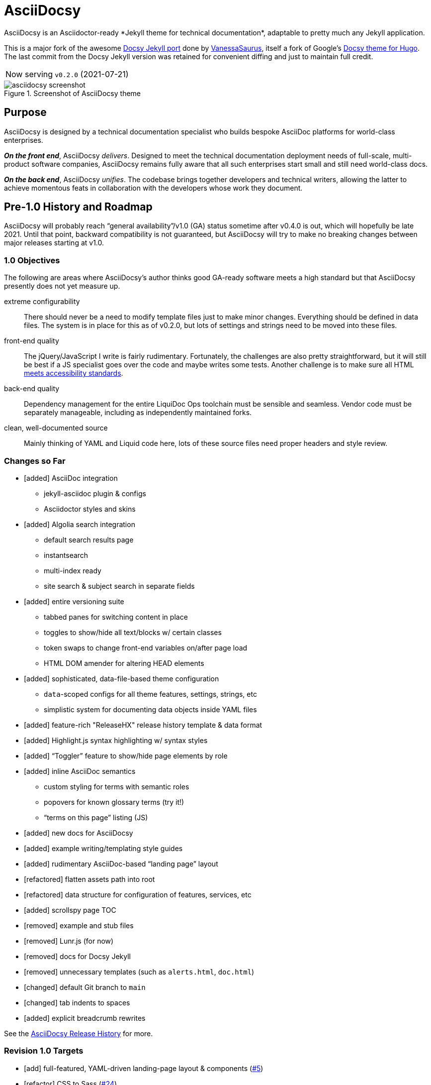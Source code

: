= AsciiDocsy
// tag::globals[]
:prod_vrsn_this: 0.2.0
:prod_date_this: 2021-07-21
:prod_vrsn_next: 0.3.0
:experimental:
:imagesdir: images
:forked_source_www: https://vsoch.github.io
:theme_demo_www: https://asciidocsy.netlify.app
:theme_docs_www: https://asciidocsy.netlify.app/docs
:theme_docs-bootstrapping_www: {theme_docs_www}/theme/setup/bootstrap
:theme_repo_www: https://github.com/DocOps/asciidocsy-jekyll-theme
:theme_repo_git: git@github.com:DocOps/asciidocsy-jekyll-theme.git
:project_issues_path: https://github.com/DocOps/asciidocsy-jekyll-theme/issues
// end::globals[]
ifndef::env-github[:icons: font]
ifdef::env-github[]
:status:
:caution-caption: :fire:
:important-caption: :exclamation:
:note-caption: :paperclip:
:tip-caption: :bulb:
:warning-caption: :warning:
endif::[]
// tag::overview[]
// tag::opener[]
AsciiDocsy is an Asciidoctor-ready *Jekyll theme for technical documentation*, adaptable to pretty much any Jekyll application.
// end::opener[]

This is a major fork of the awesome link:https://github.com/vsoch/docsy-jekyll[Docsy Jekyll port] done by link:{forked_source_www}[VanessaSaurus], itself a fork of Google's link://www.docsy.dev[Docsy theme for Hugo].
The last commit from the Docsy Jekyll version was retained for convenient diffing and just to maintain full credit.

[horizontal]
Now serving:: `v{prod_vrsn_this}` ({prod_date_this})

image::asciidocsy-screenshot.png[title='Screenshot of AsciiDocsy theme']

== Purpose
// tag::purpose[]
AsciiDocsy is designed by a technical documentation specialist who builds bespoke AsciiDoc platforms for world-class enterprises.

[.case]*_On the front end_*, AsciiDocsy [.buz]_delivers_.
Designed to meet the technical documentation deployment needs of full-scale, multi-product software companies, AsciiDocsy remains fully aware that all such enterprises start small and still need world-class docs.

[.case]*_On the back end_*, AsciiDocsy [.buz]_unifies_.
The codebase brings together developers and technical writers, allowing the latter to achieve momentous feats in collaboration with the developers whose work they document.
// end::purpose[]

== Pre-1.0 History and Roadmap

AsciiDocsy will probably reach "`general availability`"/v1.0 (GA) status sometime after v0.4.0 is out, which will hopefully be late 2021.
Until that point, backward compatibility is not guaranteed, but AsciiDocsy will try to make no breaking changes between major releases starting at v1.0.

=== 1.0 Objectives

The following are areas where AsciiDocsy's author thinks good GA-ready software meets a high standard but that AsciiDocsy presently does not yet measure up.

extreme configurability::
There should never be a need to modify template files just to make minor changes.
Everything should be defined in data files.
The system is in place for this as of v0.2.0, but lots of settings and strings need to be moved into these files.

front-end quality::
The jQuery/JavaScript I write is fairly rudimentary.
Fortunately, the challenges are also pretty straightforward, but it will still be best if a JS specialist goes over the code and maybe writes some tests.
Another challenge is to make sure all HTML link:https://github.com/DocOps/asciidocsy-jekyll-theme/issues/69[meets accessibility standards].

back-end quality::
Dependency management for the entire LiquiDoc Ops toolchain must be sensible and seamless.
Vendor code must be separately manageable, including as independently maintained forks.

clean, well-documented source::
Mainly thinking of YAML and Liquid code here, lots of these source files need proper headers and style review.

=== Changes so Far

* [added] AsciiDoc integration
** jekyll-asciidoc plugin & configs
** Asciidoctor styles and skins
* [added] Algolia search integration
** default search results page
** instantsearch
** multi-index ready
** site search & subject search in separate fields
* [added] entire versioning suite
** tabbed panes for switching content in place
** toggles to show/hide all text/blocks w/ certain classes
** token swaps to change front-end variables on/after page load
** HTML DOM amender for altering HEAD elements
* [added] sophisticated, data-file-based theme configuration
** `data`-scoped configs for all theme features, settings, strings, etc
** simplistic system for documenting data objects inside YAML files
* [added] feature-rich "ReleaseHX" release history template & data format
* [added] Highlight.js syntax highlighting w/ syntax styles
* [added] "`Toggler`" feature to show/hide page elements by role
* [added] inline AsciiDoc semantics
** custom styling for terms with semantic roles
** popovers for known glossary terms (try it!)
** "`terms on this page`" listing (JS)
* [added] new docs for AsciiDocsy
* [added] example writing/templating style guides
* [added] rudimentary AsciiDoc-based "`landing page`" layout
* [refactored] flatten assets path into root
* [refactored] data structure for configuration of features, services, etc
* [added] scrollspy page TOC
* [removed] example and stub files
* [removed] Lunr.js (for now)
* [removed] docs for Docsy Jekyll
* [removed] unnecessary templates (such as `alerts.html`, `doc.html`)
* [changed] default Git branch to `main`
* [changed] tab indents to spaces
* [added] explicit breadcrumb rewrites

See the xref:{theme_docs_www}/theme/history[AsciiDocsy Release History] for more.

=== Revision 1.0 Targets

* [add] full-featured, YAML-driven landing-page layout & components (link:{project_issues_path}/5[#5])
* [refactor] CSS to Sass (link:{project_issues_path}/24[#24])
* [improve] Vendor-code integration: (link:{project_issues_path}/32[#32])
** SCSS files (Asciidoctor, Bootstrap, Font-Awesome, Highlight.js, et al)
** JS (JQuery, Bootsrap, components)
** Native extensions (Asciidoctor, Jekyll, Liquid)
** new syntax highlighter options
* [add] Strings management _with Liquid- and Asciidoctor-parsed strings_ sourced as YAML
* [add] Lunr.js back in as a backup/secondary search (link:{project_issues_path}/8[#8])
* [add] Custom admonition blocks including several AsciiDocsy templates
* [add] link:https://www.informit.com/articles/article.aspx?p=1745125&seqNum=3[DITA]/link:https://diataxis.fr/[Diátaxis]-like semantic handling of topic types (task, concept, reference)
** specialized layouts by topic type
** suggested pages based on sibling topics of other types
* [add] GDPR notice
** banner and/or modal w/ dialog
** user selects permitted cookie types
** feature actually suppresses unpermitted cookies
* [add] a dark theme option (user-controlled if you wish) (link:{project_issues_path}/35[#35])
* [add] call-to-action (c2a) modal
* [add] search results page w/ 3rd optional instantsearch field
* [improve] feedback form with follow-up query
* [refactor] as Ruby gem/Jekyll plugin (link:{project_issues_path}/31[#31])
* [add] sufficient unit and integration tests
* [improve] and finalize dependency/upstream license handling

==== 1.0 Stretch Goals

* [add] Reveal.js slideshows
* [add] PDF rendering
* [add] Configurable search with new options
** ElasticSearch support via https://github.com/omc/searchyll[Searchyll]
** ElasticLunr.js?
* [add] option to build data-driven left navs from frontmatter
* [add] policy-based content toggles for user roles

// end::overview[]

== Usage

Out of the box, this theme is ready for a somewhat plainly structured Jekyll application, with AsciiDoc support and tons of additional features.

AsciiDocsy has hooks and features specifically designed to take advantage of such applications when built using the LiquiDoc Ops framework, but it should be handy for any Jekyll site, AsciiDoc-based or not.

[CAUTION]
If you intend to use AsciiDocsy for *Markdown* in addition to or rather than AsciiDoc content source, at this time you will need to undo some of the configuration changes made for this demo repo.
Between your existing configuration file and link:{forked_source_www}[VanessaSaurus's Docsy Jekyll theme source and docs], you should be able to adapt this codebase to render `.md` files of your flavor.

Documentation for this theme can be found at link:{theme_docs_www}[].

Alternatively, <<build-the-docs,build your own locally>>.

== Quickstart

Assuming you have a <<requirements,proper Ruby runtime>> environment installed, all you need to do is install dependencies and run the Jekyll command.

=== Requirements
// tag::requirements-ruby[]
Other than a Ruby runtime environment, this codebase installs all dependencies using Bundler.

[TIP]
Check for a current Ruby version using `ruby -v`.

*If you do not have Ruby installed*, use link:https://jekyllrb.com/docs/installation/#guides[Jekyll's installation instructions].

[.os-win]
[TIP]
*Windows 10 users* are strongly encouraged to link:https://docs.microsoft.com/en-us/windows/wsl/install-win10[use this guide to running Jekyll on Linux via WSL].

[.os-mac.os-nix]
[TIP]
MacOS and Linux users are encouraged to install and manage Ruby using link:https://github.com/rbenv/rbenv[rbenv].

[NOTE]
All else being equal, we recommend you install the latest stable release, so Ruby 2.7.x or 3.0.x (where `x` is the latest patch version).
Jekyll 4.0.0 and the jekyll-asciidoc plugin both require Ruby 2.4.0 or later.

// end::requirements-ruby[]

[[build-the-docs]]
=== Build the Docs
// tag::quickstart-build[]
With a Ruby environment in place, these steps should generate the website sourced in the AsciiDocsy theme repository.

. Clone (or download and inflate) this repo.
+
.Clone
[subs=+attributes]
 git clone {theme_repo_git}
+
.Download & inflate
--
image::github-repo-download_screenshot.png[GitHub repository download button]
--
+
[TIP]
Use [.cmd]`git clone {theme_repo_git} my-asciidocsy-project` to name the containing directory something other than `asciidocsy`.
Or clone normally and freely rename the directory at any time.

. Install Ruby dependencies.
+
 bundle install
+
If Bundler is not installed, [.cmd]`gem install bundler`, then repeat [.cmd]`bundle install`.

. Change to the new directory.
+
.Example
 cd my-asciidocsy-project

. Generate and serve the demo site.
+
 bundle exec jekyll serve

You should now be able to view the site at `http://localhost:4000` in any local browser.

You will find the generated files at `_site/`.
// end::quickstart-build[]

[TIP]
Learn more about applying AsciiDocsy to your use case in the link:{theme_docs-bootstrapping_www}[Bootstrapping guide].

== Production Environment Details

The demo/docs site included in this repository generates a site at {theme_demo_www}.
This site is built and served for free by link:https://www.netlify.com/[Netlify].

=== Deploying

The live site at {theme_docs_www} automatically generates and deploys each time a commit is merged to the `main` branch.

=== Search Indexing

The search indexing procedure is manual at this time, though we will move it to a GitHub Action before long.

There are two indexes: `asciidocsy-pages` and `asciidocsy-topics`.
Each has its own custom configuration in `_docs/_data/configs/`.

You must have the Admin-only private key to write files to the Algolia index.
See link:{theme_demo_www}/docs/theme/config/search/algolia#index-settings[Algolia Search Config: Index Settings] for specifics.

The indices must be processed separately.
Here are the commands:

.Site search
 bundle exec jekyll algolia --config _config.yml,_docs/_data/configs/search-index-pages.yml

.Subject search
 bundle exec jekyll algolia --config _config.yml,_docs/_data/configs/search-index-topics.yml

== Contributing

AsciiDocsy is open for contributions.
I plan for it to be a primary project with regular, ongoing maintenance, as I expect to use it for multiple clients over the next 5-15 years.

I will work up contributor guidelines and PR templates well before v1.0.
Please standby.

Please don't hesitate to create an link:project_issues_path[issue] or pull request in the meantime!

=== Contribution Notes

Since I've received a couple of small pull requests from folks, I should probably track my conventions and process here to minimize frustration.

Right now I am developing on trunk branches just so I can keep releases straight.
I will find a better way to do this, but for now I am trunking for each upcoming release, including patches.
So it's `trunk-0.2.0`, `trunk-0.2.1`, `trunk-0.3.0`, etc.
These branch off `main`, and PRs can be merged to the `trunk-` branches.

If you wish to contribute a *bugfix*, PR against a patch-revision trunk branch (like `0.1.*x*`).
If you are proposing a *new or improved feature*, PR against a minor-revision trunk branch (like `0.*x*.0`).
If no such branch exists, create one on your own or message me.

*Documentation-only patches* may be merged directly to the main branch for realtime deployment.
These changes will be brought into trunk branches through frequent rebasing.

== Licensing

All sources of copyrighted material incorporated into this theme are duly licensed and attributed, falling under MIT or Apache 2.0 permissive licenses.
Most cases of third-party source code showing up in this codebase will be transitioned by release 1.0 vendor code as dependencies to be hosted elsewhere.

An *exception* to individually attributed code snippets is the *Docsy Jekyll* theme by link:https://vsoch.github.io[*VanessaSaurus*].
I left a copyright notice in the templates for now, but will happily negotiate attribution while this project is in pre-release status.
Much of the code in the `_includes/` and `_layouts/` directories remains from the original.

[NOTE]
While this project is not an active fork of Docsy Jekyll, it was forked at commit # link:{theme_repo_www}/tree/b5f32a12c6358b18d716755b6605ef9ed0bb2526[b5f32a1], if you want to run a diff.

The remainder of the code is released under *both MIT and Apache 2.0 licenses*.
Basically, if you fork this codebase, know that it comes without warranty, and please leave a trail back to those whose work you're building on if you release something that contains our code.

The other *exception* is Navgoco, the jQuery menu generator, which is licensed under the BSD-3-clause license.
The Navgoco project has been dormant for years, so we will swap this navigation out for something equivalent.

See the `.data/dependencies.yml` file in this repository for a listing of third-party code.

All other dependencies are Ruby gems.
See `Gemfile.lock` for all versions of all Bundler-managed dependencies.
